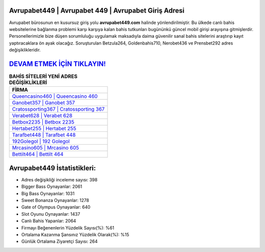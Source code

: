 ﻿Avrupabet449 | Avrupabet 449 | Avrupabet Giriş Adresi
===================================

.. image:: images/avrupabet-giris.jpg
   :width: 600
   
Avrupabet bürosunun en kusursuz giriş yolu **avrupabet449.com** halinde yönlendirilmiştir. Bu ülkede canlı bahis websitelerine bağlanma problemi karşı karşıya kalan bahis tutkunları bugününkü güncel mobil girişi arayışına gitmişlerdir. Personellerimizle bize düşen sorumluluğu uygulamak maksadıyla daima güvenilir sanal bahis sitelerini araştırıp kayıt yaptıracaklara ön ayak olacağız. Soruşturulan Betzula264, Goldenbahis710, Nerobet436 ve Prensbet292 adres değişiklikleridir.

`DEVAM ETMEK İÇİN TIKLAYIN! <https://cutt.ly/QwVVg2Vk>`_
==============

.. list-table:: **BAHİS SİTELERİ YENİ ADRES DEĞİŞİKLİKLERİ**
   :widths: 100
   :header-rows: 1

   * - FİRMA
   * - `Queencasino460 | Queencasino 460 <queencasino460-queencasino-460-queencasino-giris-adresi.html>`_
   * - `Ganobet357 | Ganobet 357 <ganobet357-ganobet-357-ganobet-giris-adresi.html>`_
   * - `Cratossporting367 | Cratossporting 367 <cratossporting367-cratossporting-367-cratossporting-giris-adresi.html>`_	 
   * - `Verabet628 | Verabet 628 <verabet628-verabet-628-verabet-giris-adresi.html>`_	 
   * - `Betbox2235 | Betbox 2235 <betbox2235-betbox-2235-betbox-giris-adresi.html>`_ 
   * - `Hertabet255 | Hertabet 255 <hertabet255-hertabet-255-hertabet-giris-adresi.html>`_
   * - `Tarafbet448 | Tarafbet 448 <tarafbet448-tarafbet-448-tarafbet-giris-adresi.html>`_	 
   * - `192Golegol | 192 Golegol <192golegol-192-golegol-golegol-giris-adresi.html>`_
   * - `Mrcasino605 | Mrcasino 605 <mrcasino605-mrcasino-605-mrcasino-giris-adresi.html>`_
   * - `Bettilt464 | Bettilt 464 <bettilt464-bettilt-464-bettilt-giris-adresi.html>`_
	 
Avrupabet449 İstatistikleri:
===================================	 
* Adres değişikliği inceleme sayısı: 398
* Bigger Bass Oynayanlar: 2061
* Big Bass Oynayanlar: 1031
* Sweet Bonanza Oynayanlar: 1278
* Gate of Olympus Oynayanlar: 640
* Slot Oyunu Oynayanlar: 1437
* Canlı Bahis Yapanlar: 2064
* Firmayı Beğenenlerin Yüzdelik Sayısı(%): %61
* Ortalama Kazanma Şansınız Yüzdelik Olarak(%): %15
* Günlük Ortalama Ziyaretçi Sayısı: 264
